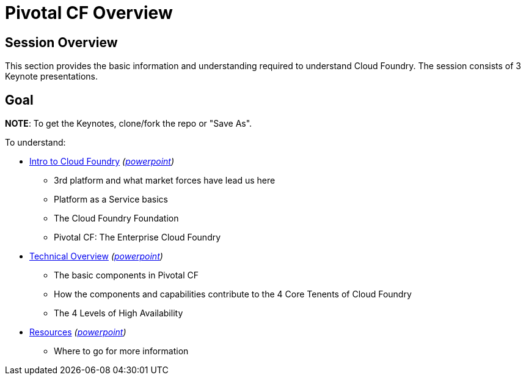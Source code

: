 = Pivotal CF Overview

== Session Overview

This section provides the basic information and understanding required to understand Cloud Foundry.  The session consists of 3 Keynote presentations.

== Goal

*NOTE*: To get the Keynotes, clone/fork the repo or "Save As".

To understand:

* link:Intro_to_PivotalCF.key[Intro to Cloud Foundry] _(link:Intro_to_PivotalCF.pptx[powerpoint])_
** 3rd platform and what market forces have lead us here
** Platform as a Service basics
** The Cloud Foundry Foundation
** Pivotal CF: The Enterprise Cloud Foundry

* link:Technical_Overview.key[Technical Overview] _(link:Technical_Overview.pptx[powerpoint])_
** The basic components in Pivotal CF
** How the components and capabilities contribute to the 4 Core Tenents of Cloud Foundry
** The 4 Levels of High Availability

* link:Resources.key[Resources] _(link:Resources.pptx[powerpoint])_
** Where to go for more information
